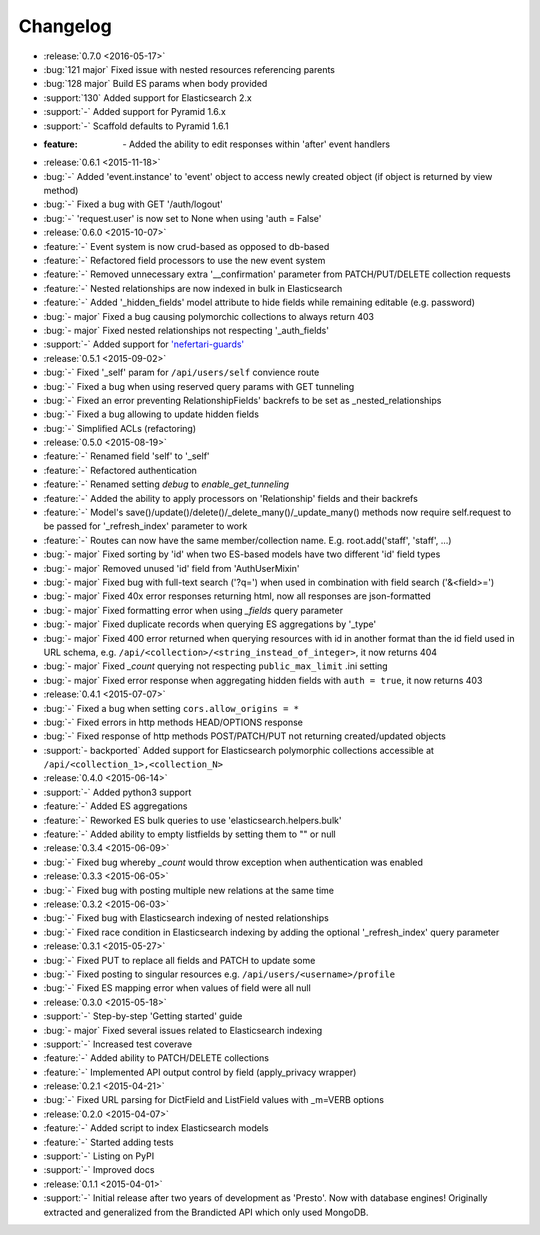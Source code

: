 Changelog
=========

* :release:`0.7.0 <2016-05-17>`
* :bug:`121 major` Fixed issue with nested resources referencing parents
* :bug:`128 major` Build ES params when body provided
* :support:`130` Added support for Elasticsearch 2.x
* :support:`-` Added support for Pyramid 1.6.x
* :support:`-` Scaffold defaults to Pyramid 1.6.1
* :feature: `-` Added the ability to edit responses within 'after' event handlers

* :release:`0.6.1 <2015-11-18>`
* :bug:`-` Added 'event.instance' to 'event' object to access newly created object (if object is returned by view method)
* :bug:`-` Fixed a bug with GET '/auth/logout'
* :bug:`-` 'request.user' is now set to None when using 'auth = False'

* :release:`0.6.0 <2015-10-07>`
* :feature:`-` Event system is now crud-based as opposed to db-based
* :feature:`-` Refactored field processors to use the new event system
* :feature:`-` Removed unnecessary extra '__confirmation' parameter from PATCH/PUT/DELETE collection requests
* :feature:`-` Nested relationships are now indexed in bulk in Elasticsearch
* :feature:`-` Added '_hidden_fields' model attribute to hide fields while remaining editable (e.g. password)
* :bug:`- major` Fixed a bug causing polymorchic collections to always return 403
* :bug:`- major` Fixed nested relationships not respecting '_auth_fields'
* :support:`-` Added support for `'nefertari-guards' <https://nefertari-guards.readthedocs.org/>`_

* :release:`0.5.1 <2015-09-02>`
* :bug:`-` Fixed '_self' param for ``/api/users/self`` convience route
* :bug:`-` Fixed a bug when using reserved query params with GET tunneling
* :bug:`-` Fixed an error preventing RelationshipFields' backrefs to be set as _nested_relationships
* :bug:`-` Fixed a bug allowing to update hidden fields
* :bug:`-` Simplified ACLs (refactoring)

* :release:`0.5.0 <2015-08-19>`
* :feature:`-` Renamed field 'self' to '_self'
* :feature:`-` Refactored authentication
* :feature:`-` Renamed setting `debug` to `enable_get_tunneling`
* :feature:`-` Added the ability to apply processors on 'Relationship' fields and their backrefs
* :feature:`-` Model's save()/update()/delete()/_delete_many()/_update_many() methods now require self.request to be passed for '_refresh_index' parameter to work
* :feature:`-` Routes can now have the same member/collection name. E.g. root.add('staff', 'staff', ...)
* :bug:`- major` Fixed sorting by 'id' when two ES-based models have two different 'id' field types
* :bug:`- major` Removed unused 'id' field from 'AuthUserMixin'
* :bug:`- major` Fixed bug with full-text search ('?q=') when used in combination with field search ('&<field>=')
* :bug:`- major` Fixed 40x error responses returning html, now all responses are json-formatted
* :bug:`- major` Fixed formatting error when using `_fields` query parameter
* :bug:`- major` Fixed duplicate records when querying ES aggregations by '_type'
* :bug:`- major` Fixed 400 error returned when querying resources with id in another format than the id field used in URL schema, e.g. ``/api/<collection>/<string_instead_of_integer>``, it now returns 404
* :bug:`- major` Fixed `_count` querying not respecting ``public_max_limit`` .ini setting
* :bug:`- major` Fixed error response when aggregating hidden fields with ``auth = true``, it now returns 403

* :release:`0.4.1 <2015-07-07>`
* :bug:`-` Fixed a bug when setting ``cors.allow_origins = *``
* :bug:`-` Fixed errors in http methods HEAD/OPTIONS response
* :bug:`-` Fixed response of http methods POST/PATCH/PUT not returning created/updated objects
* :support:`- backported` Added support for Elasticsearch polymorphic collections accessible at ``/api/<collection_1>,<collection_N>``

* :release:`0.4.0 <2015-06-14>`
* :support:`-` Added python3 support
* :feature:`-` Added ES aggregations
* :feature:`-` Reworked ES bulk queries to use 'elasticsearch.helpers.bulk'
* :feature:`-` Added ability to empty listfields by setting them to "" or null

* :release:`0.3.4 <2015-06-09>`
* :bug:`-` Fixed bug whereby `_count` would throw exception when authentication was enabled

* :release:`0.3.3 <2015-06-05>`
* :bug:`-` Fixed bug with posting multiple new relations at the same time

* :release:`0.3.2 <2015-06-03>`
* :bug:`-` Fixed bug with Elasticsearch indexing of nested relationships
* :bug:`-` Fixed race condition in Elasticsearch indexing by adding the optional '_refresh_index' query parameter

* :release:`0.3.1 <2015-05-27>`
* :bug:`-` Fixed PUT to replace all fields and PATCH to update some
* :bug:`-` Fixed posting to singular resources e.g. ``/api/users/<username>/profile``
* :bug:`-` Fixed ES mapping error when values of field were all null

* :release:`0.3.0 <2015-05-18>`
* :support:`-` Step-by-step 'Getting started' guide
* :bug:`- major` Fixed several issues related to Elasticsearch indexing
* :support:`-` Increased test coverave
* :feature:`-` Added ability to PATCH/DELETE collections
* :feature:`-` Implemented API output control by field (apply_privacy wrapper)

* :release:`0.2.1 <2015-04-21>`
* :bug:`-` Fixed URL parsing for DictField and ListField values with _m=VERB options

* :release:`0.2.0 <2015-04-07>`
* :feature:`-` Added script to index Elasticsearch models
* :feature:`-` Started adding tests
* :support:`-` Listing on PyPI
* :support:`-` Improved docs

* :release:`0.1.1 <2015-04-01>`
* :support:`-` Initial release after two years of development as 'Presto'. Now with database engines! Originally extracted and generalized from the Brandicted API which only used MongoDB.
